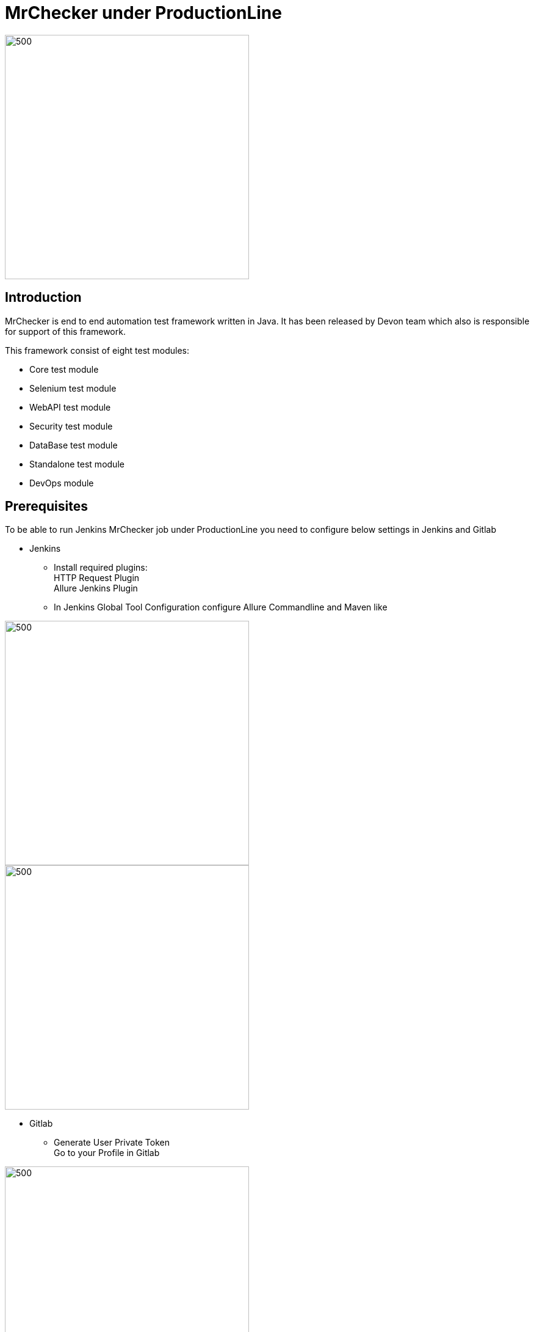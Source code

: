 = MrChecker under ProductionLine

image::./images/mrchecker&pl.JPG[500,400]

== Introduction
MrChecker is end to end automation test framework written in Java. It has been released
by Devon team which also is responsible for support of this framework. +

This framework consist of eight test modules:

* Core test module +
* Selenium test module +
* WebAPI test module +
* Security test module +
* DataBase test module +
* Standalone test module +
* DevOps module +

== Prerequisites
To be able to run Jenkins MrChecker job under ProductionLine you need to configure below settings in Jenkins and Gitlab

* Jenkins +
** Install required plugins: +
HTTP Request Plugin +
Allure Jenkins Plugin +
** In Jenkins Global Tool Configuration configure Allure Commandline and Maven like +

image::./images/allure.JPG[500,400]
image::./images/maven.JPG[500,400]


* Gitlab +
** Generate User Private Token +
Go to your Profile in Gitlab +

image::./images/profile.png[500,400]

Next click on the pen icon +

image::./images/pen.png[500,400]

On the left menu choose Access Tokens and put token name and check fields like below +

image::./images/token.JPG[600,500]

Click "Create personal access token", you should receive notification about created token and token string. Copy the token string.

image::./images/created_token.JPG[600,500]


== How to insert the Template

* Create new Jenkins Pipeline Job
* In job configuration check "This project is parametrized", choose "String parameter and provide +
Name: GITLAB_USER_PRIVATE_TOKEN +
Default Value: <GITLAB_TOKEN_STRING_YOU_JUST_CREATED>

* At the bottom of the job configuration for pipeline Definition choose: Pipeline script +
* Copy the Jenkinsfile content +
* Save job configuration

== How to run the Template

* Build the job
* After job ends with success wait few seconds for repository import to Gitlab
* As output of the build new Jenkins Pipline job is created with name "MrChecker_Example_Tests" also new repository "Mrchecker" will be created in Gitlab
* Build "MrChecker_Example_Tests" job

image::./images/pljob.JPG[500,400]

== Expected Result

* As output of this job Allure Report will be generated

image::./images/allure_report.JPG[500,400]

== Summary

Using this documentation you should be able to run MrChercker test framework on ProductionLine. +
MrChecker offers two projects to your disposal: +

* First project "mrchecker-app-under-test/pipelines/CI/Jenkinsfile_node.groovy" has all tests included in the project and is the default project used in "MrChecker_Example_Tests" job. +
* Second project "mrchecker-app-under-testboilerplate/pipelines/CI/Jenkinsfile_node.groovy" here tests are not included, therefore if you choose to run "MrChecker_Example_Tests" job Allure report will be not generated. +

To change the project change script path at the bottom of the "MrChecker_Example_Tests" job.

image::./images/pipeline_script.JPG[500,400]

